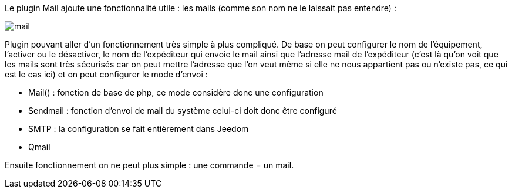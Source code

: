 Le plugin Mail ajoute une fonctionnalité utile : les mails (comme son nom ne le laissait pas entendre) :

image::../images/mail.JPG[]

Plugin pouvant aller d’un fonctionnement très simple à plus compliqué. De base on peut configurer le nom de l’équipement, l’activer ou le désactiver, le nom de l’expéditeur qui envoie le mail ainsi que l’adresse mail de l’expéditeur (c’est là qu’on voit que les mails sont très sécurisés car on peut mettre l’adresse que l’on veut même si elle ne nous appartient pas ou n’existe pas, ce qui est le cas ici) et on peut configurer le mode d’envoi :

- Mail() : fonction de base de php, ce mode considère donc une configuration
- Sendmail : fonction d’envoi de mail du système celui-ci doit donc être configuré
- SMTP : la configuration se fait entièrement dans Jeedom
- Qmail

Ensuite fonctionnement on ne peut plus simple : une commande = un mail.
